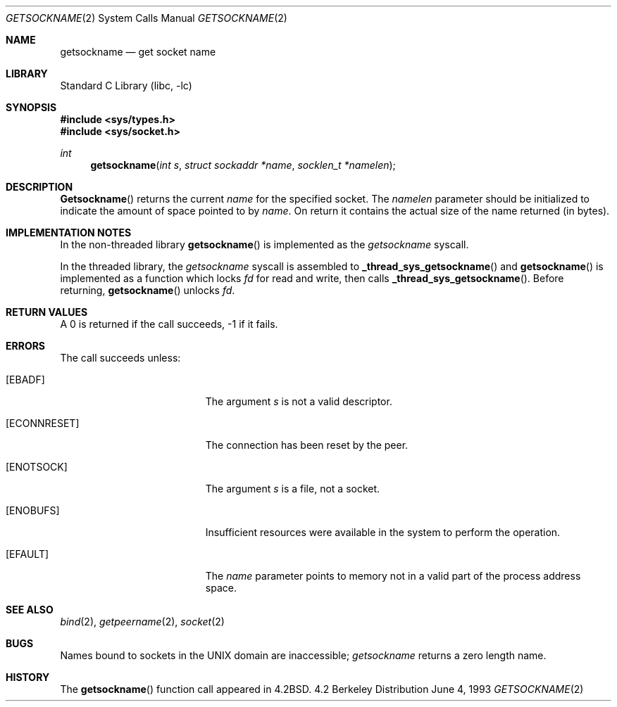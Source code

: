 .\" Copyright (c) 1983, 1991, 1993
.\"	The Regents of the University of California.  All rights reserved.
.\"
.\" Redistribution and use in source and binary forms, with or without
.\" modification, are permitted provided that the following conditions
.\" are met:
.\" 1. Redistributions of source code must retain the above copyright
.\"    notice, this list of conditions and the following disclaimer.
.\" 2. Redistributions in binary form must reproduce the above copyright
.\"    notice, this list of conditions and the following disclaimer in the
.\"    documentation and/or other materials provided with the distribution.
.\" 3. All advertising materials mentioning features or use of this software
.\"    must display the following acknowledgement:
.\"	This product includes software developed by the University of
.\"	California, Berkeley and its contributors.
.\" 4. Neither the name of the University nor the names of its contributors
.\"    may be used to endorse or promote products derived from this software
.\"    without specific prior written permission.
.\"
.\" THIS SOFTWARE IS PROVIDED BY THE REGENTS AND CONTRIBUTORS ``AS IS'' AND
.\" ANY EXPRESS OR IMPLIED WARRANTIES, INCLUDING, BUT NOT LIMITED TO, THE
.\" IMPLIED WARRANTIES OF MERCHANTABILITY AND FITNESS FOR A PARTICULAR PURPOSE
.\" ARE DISCLAIMED.  IN NO EVENT SHALL THE REGENTS OR CONTRIBUTORS BE LIABLE
.\" FOR ANY DIRECT, INDIRECT, INCIDENTAL, SPECIAL, EXEMPLARY, OR CONSEQUENTIAL
.\" DAMAGES (INCLUDING, BUT NOT LIMITED TO, PROCUREMENT OF SUBSTITUTE GOODS
.\" OR SERVICES; LOSS OF USE, DATA, OR PROFITS; OR BUSINESS INTERRUPTION)
.\" HOWEVER CAUSED AND ON ANY THEORY OF LIABILITY, WHETHER IN CONTRACT, STRICT
.\" LIABILITY, OR TORT (INCLUDING NEGLIGENCE OR OTHERWISE) ARISING IN ANY WAY
.\" OUT OF THE USE OF THIS SOFTWARE, EVEN IF ADVISED OF THE POSSIBILITY OF
.\" SUCH DAMAGE.
.\"
.\"     @(#)getsockname.2	8.1 (Berkeley) 6/4/93
.\" $FreeBSD$
.\"
.Dd June 4, 1993
.Dt GETSOCKNAME 2
.Os BSD 4.2
.Sh NAME
.Nm getsockname
.Nd get socket name
.Sh LIBRARY
.Lb libc
.Sh SYNOPSIS
.Fd #include <sys/types.h>
.Fd #include <sys/socket.h>
.Ft int
.Fn getsockname "int s" "struct sockaddr *name" "socklen_t *namelen"
.Sh DESCRIPTION
.Fn Getsockname
returns the current 
.Fa name
for the specified socket.  The
.Fa namelen
parameter should be initialized to indicate
the amount of space pointed to by
.Fa name .
On return it contains the actual size of the name
returned (in bytes).
.Sh IMPLEMENTATION NOTES
In the non-threaded library
.Fn getsockname
is implemented as the
.Va getsockname
syscall.
.Pp
In the threaded library, the
.Va getsockname
syscall is assembled to
.Fn _thread_sys_getsockname
and
.Fn getsockname
is implemented as a function which locks
.Fa fd
for read and write, then calls
.Fn _thread_sys_getsockname .
Before returning,
.Fn getsockname
unlocks
.Fa fd .
.Sh RETURN VALUES
A 0 is returned if the call succeeds, -1 if it fails.
.Sh ERRORS
The call succeeds unless:
.Bl -tag -width Er
.It Bq Er EBADF
The argument
.Fa s
is not a valid descriptor.
.It Bq Er ECONNRESET
The connection has been reset by the peer.
.It Bq Er ENOTSOCK
The argument
.Fa s
is a file, not a socket.
.It Bq Er ENOBUFS
Insufficient resources were available in the system
to perform the operation.
.It Bq Er EFAULT
The 
.Fa name
parameter points to memory not in a valid part of the
process address space.
.El
.Sh SEE ALSO
.Xr bind 2 ,
.Xr getpeername 2 ,
.Xr socket 2
.Sh BUGS
Names bound to sockets in the UNIX domain are inaccessible;
.Xr getsockname
returns a zero length name.
.Sh HISTORY
The
.Fn getsockname
function call appeared in
.Bx 4.2 .
